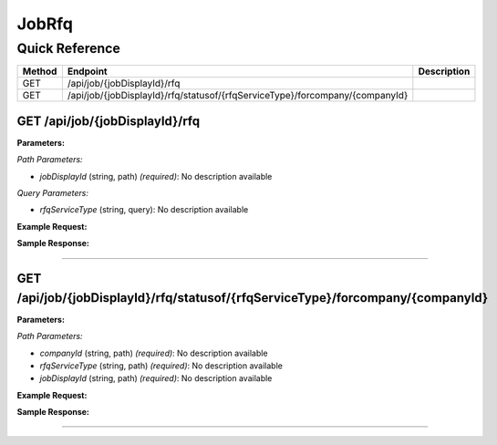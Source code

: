 JobRfq
======

Quick Reference
---------------

.. list-table::
   :header-rows: 1
   :widths: 10 40 50

   * - Method
     - Endpoint
     - Description
   * - GET
     - /api/job/{jobDisplayId}/rfq
     - 
   * - GET
     - /api/job/{jobDisplayId}/rfq/statusof/{rfqServiceType}/forcompany/{companyId}
     - 


.. _get-apijobjobdisplayidrfq:

GET /api/job/{jobDisplayId}/rfq
~~~~~~~~~~~~~~~~~~~~~~~~~~~~~~~

**Parameters:**

*Path Parameters:*

- `jobDisplayId` (string, path) *(required)*: No description available

*Query Parameters:*

- `rfqServiceType` (string, query): No description available

**Example Request:**

.. tabs::

   .. tab:: Python

      .. code-block:: python

         from ABConnect import ABConnectAPI
         
         # Initialize the API client
         api = ABConnectAPI()
         
         # Make the API call
         response = api.raw.get(
             "/api/job/{jobDisplayId}/rfq"
         ,
             jobDisplayId="2000000"
         
         )
         
         # Process the response
         print(response)

   .. tab:: CLI

      .. code-block:: bash

         ab api raw get /api/job/{jobDisplayId}/rfq \
             jobDisplayId=2000000

   .. tab:: curl

      .. code-block:: bash

         curl -X GET \
           -H 'Authorization: Bearer YOUR_API_TOKEN' \
           'https://api.abconnect.co/api/job/2000000/rfq'

**Sample Response:**

.. toggle::

   .. code-block:: json
      :linenos:

      {
        "status": "success",
        "data": {}
      }

----

.. _get-apijobjobdisplayidrfqstatusofrfqservicetypeforcompanycompanyid:

GET /api/job/{jobDisplayId}/rfq/statusof/{rfqServiceType}/forcompany/{companyId}
~~~~~~~~~~~~~~~~~~~~~~~~~~~~~~~~~~~~~~~~~~~~~~~~~~~~~~~~~~~~~~~~~~~~~~~~~~~~~~~~

**Parameters:**

*Path Parameters:*

- `companyId` (string, path) *(required)*: No description available
- `rfqServiceType` (string, path) *(required)*: No description available
- `jobDisplayId` (string, path) *(required)*: No description available

**Example Request:**

.. tabs::

   .. tab:: Python

      .. code-block:: python

         from ABConnect import ABConnectAPI
         
         # Initialize the API client
         api = ABConnectAPI()
         
         # Make the API call
         response = api.raw.get(
             "/api/job/{jobDisplayId}/rfq/statusof/{rfqServiceType}/forcompany/{companyId}"
         ,
             companyId="ed282b80-54fe-4f42-bf1b-69103ce1f76c"
         ,
             rfqServiceType="example-value"
         ,
             jobDisplayId="2000000"
         
         )
         
         # Process the response
         print(response)

   .. tab:: CLI

      .. code-block:: bash

         ab api raw get /api/job/{jobDisplayId}/rfq/statusof/{rfqServiceType}/forcompany/{companyId} \
             companyId=ed282b80-54fe-4f42-bf1b-69103ce1f76c \
             rfqServiceType=example-value \
             jobDisplayId=2000000

   .. tab:: curl

      .. code-block:: bash

         curl -X GET \
           -H 'Authorization: Bearer YOUR_API_TOKEN' \
           'https://api.abconnect.co/api/job/2000000/rfq/statusof/example-value/forcompany/ed282b80-54fe-4f42-bf1b-69103ce1f76c'

**Sample Response:**

.. toggle::

   .. code-block:: json
      :linenos:

      {
        "status": "success",
        "data": {}
      }

----
